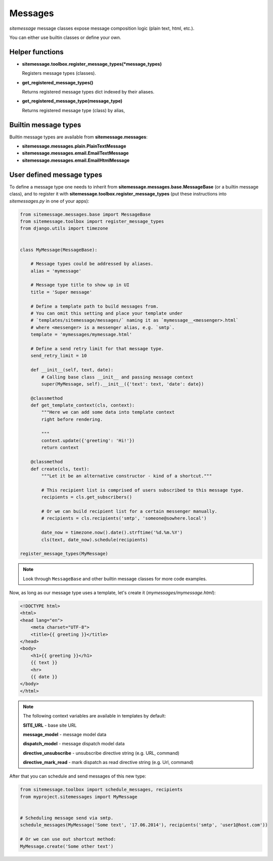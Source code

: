 Messages
========


`sitemessage` message classes expose message composition logic (plain text, html, etc.).

You can either use builtin classes or define your own.


Helper functions
----------------

* **sitemessage.toolbox.register_message_types(\*message_types)**

  Registers message types (classes).

* **get_registered_message_types()**

  Returns registered message types dict indexed by their aliases.

* **get_registered_message_type(message_type)**

  Returns registered message type (class) by alias,



Builtin message types
---------------------

Builtin message types are available from **sitemessage.messages**:

* **sitemessage.messages.plain.PlainTextMessage**

* **sitemessage.messages.email.EmailTextMessage**

* **sitemessage.messages.email.EmailHtmlMessage**



User defined message types
--------------------------

To define a message type one needs to inherit from **sitemessage.messages.base.MessageBase** (or a builtin message class),
and to register it with **sitemessage.toolbox.register_message_types** (put these instructions
into `sitemessages.py` in one of your apps):


.. code-block:: python

    from sitemessage.messages.base import MessageBase
    from sitemessage.toolbox import register_message_types
    from django.utils import timezone


    class MyMessage(MessageBase):

        # Message types could be addressed by aliases.
        alias = 'mymessage'

        # Message type title to show up in UI
        title = 'Super message'

        # Define a template path to build messages from.
        # You can omit this setting and place your template under
        # `templates/sitemessage/messages/` naming it as `mymessage__<messenger>.html`
        # where <messenger> is a messenger alias, e.g. `smtp`.
        template = 'mymessages/mymessage.html'

        # Define a send retry limit for that message type.
        send_retry_limit = 10

        def __init__(self, text, date):
            # Calling base class __init__ and passing message context
            super(MyMessage, self).__init__({'text': text, 'date': date})

        @classmethod
        def get_template_context(cls, context):
            """Here we can add some data into template context
            right before rendering.

            """
            context.update({'greeting': 'Hi!'})
            return context

        @classmethod
        def create(cls, text):
            """Let it be an alternative constructor - kind of a shortcut."""

            # This recipient list is comprised of users subscribed to this message type.
            recipients = cls.get_subscribers()

            # Or we can build recipient list for a certain messenger manually.
            # recipients = cls.recipients('smtp', 'someone@sowhere.local')

            date_now = timezone.now().date().strftime('%d.%m.%Y')
            cls(text, date_now).schedule(recipients)

    register_message_types(MyMessage)


.. note::

    Look through ``MessageBase`` and other builtin message classes for more code examples.


Now, as long as our message type uses a template, let's create it (`mymessages/mymessage.html`):

.. code-block:: html

    <!DOCTYPE html>
    <html>
    <head lang="en">
        <meta charset="UTF-8">
        <title>{{ greeting }}</title>
    </head>
    <body>
        <h1>{{ greeting }}</h1>
        {{ text }}
        <hr>
        {{ date }}
    </body>
    </html>


.. note::

    The following context variables are available in templates by default:

    **SITE_URL** - base site URL

    **message_model** - message model data

    **dispatch_model** - message dispatch model data

    **directive_unsubscribe** - unsubscribe directive string (e.g. URL, command)

    **directive_mark_read** - mark dispatch as read directive string (e.g. Url, command)



After that you can schedule and send messages of this new type:

.. code-block:: python

    from sitemessage.toolbox import schedule_messages, recipients
    from myproject.sitemessages import MyMessage


    # Scheduling message send via smtp.
    schedule_messages(MyMessage('Some text', '17.06.2014'), recipients('smtp', 'user1@host.com'))

    # Or we can use out shortcut method:
    MyMessage.create('Some other text')
